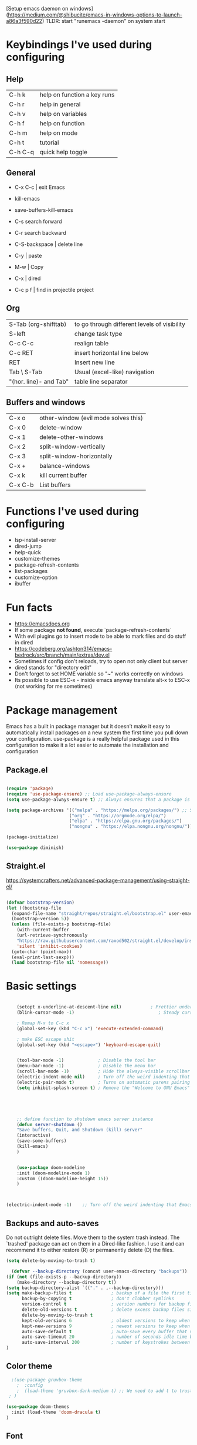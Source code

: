 [Setup emacs daemon on windows](https://medium.com/@shibucite/emacs-in-windows-options-to-launch-a86a3f590d22)
TLDR: start "runemacs -daemon" on system start


* Keybindings I've used during configuring

** Help
|---------+-----------------------------|
| C-h k   | help on function a key runs |
| C-h r   | help in general             |
| C-h v   | help on variables           |
| C-h f   | help on function            |
| C-h m   | help on mode                |
| C-h t   | tutorial                    |
| C-h C-q | quick help toggle           |
|---------+-----------------------------|

** General
- C-x C-c | exit Emacs
- kill-emacs
- save-buffers-kill-emacs

- C-s search forward
- C-r search backward

- C-S-backspace | delete line
- C-y     | paste
- M-w     | Copy

- C-x     | dired

- C-c p f | find in projectile project

** Org
|------------------------+----------------------------------------------|
| S-Tab (org-shifttab)   | to go through different levels of visibility |
| S-left\right           | change task type                             |
| C-c C-c                | realign table                                |
| C-c RET                | insert horizontal line below                 |
| RET                    | Insert new line                              |
| Tab \ S-Tab            | Usual (excel-like) navigation                |
| "(hor. line)- and Tab" | table line separator                         |
|------------------------+----------------------------------------------|


** Buffers and windows
|---------+--------------------------------------|
| C-x o   | other-window (evil mode solves this) |
| C-x 0   | delete-window                        |
| C-x 1   | delete-other-windows                 |
| C-x 2   | split-window-vertically              |
| C-x 3   | split-window-horizontally            |
| C-x +   | balance-windows                      |
| C-x k   | kill current buffer                  |
| C-x C-b | List buffers                         |
|---------+--------------------------------------|


* Functions I've used during configuring
- lsp-install-server
- dired-jump
- help-quick
- customize-themes
- package-refresh-contents
- list-packages
- customize-option
- ibuffer

* Fun facts
- https://emacsdocs.org
- If some package **not found**, execute `package-refresh-contents` 
- With evil plugins go to insert mode to be able to mark files and do stuff in dired
- https://codeberg.org/ashton314/emacs-bedrock/src/branch/main/extras/dev.el
- Sometimes if config don't reloads, try to open not only client but server
- dired stands for "directory edit"
- Don't forget to set HOME variable so "~" works correctly on windows
- Its possible to use ESC-x - inside emacs anyway translate alt-x to ESC-x (not working for me sometimes)


* Package management
Emacs has a built in package manager but it doesn’t make it easy to automatically install packages on a new system the first time you pull down your configuration. use-package is a really helpful package used in this configuration to make it a lot easier to automate the installation and configuration

** Package.el
#+begin_src emacs-lisp

  (require 'package)
  (require 'use-package-ensure) ;; Load use-package-always-ensure
  (setq use-package-always-ensure t) ;; Always ensures that a package is installed

  (setq package-archives '(("melpa" . "https://melpa.org/packages/") ;; Sets default package repositories
                          ("org" . "https://orgmode.org/elpa/")
                          ("elpa" . "https://elpa.gnu.org/packages/")
                          ("nongnu" . "https://elpa.nongnu.org/nongnu/"))) ;; For Eat Terminal

  (package-initialize)

  (use-package diminish)

#+end_src



** Straight.el
https://systemcrafters.net/advanced-package-management/using-straight-el/

#+begin_src emacs-lisp

  (defvar bootstrap-version)
  (let ((bootstrap-file
	(expand-file-name "straight/repos/straight.el/bootstrap.el" user-emacs-directory))
	(bootstrap-version 5))
    (unless (file-exists-p bootstrap-file)
      (with-current-buffer
	  (url-retrieve-synchronously
	  "https://raw.githubusercontent.com/raxod502/straight.el/develop/install.el"
	  'silent 'inhibit-cookies)
	(goto-char (point-max))
	(eval-print-last-sexp)))
    (load bootstrap-file nil 'nomessage))

#+end_src




* Basic settings



#+begin_src emacs-lisp

    (setopt x-underline-at-descent-line nil)           ; Prettier underlines
    (blink-cursor-mode -1)                                ; Steady cursor

    ; Remap M-x to C-c x
    (global-set-key (kbd "C-c x") 'execute-extended-command)

    ; make ESC escape shit
    (global-set-key (kbd "<escape>") 'keyboard-escape-quit)


    (tool-bar-mode -1)             ; Disable the tool bar
    (menu-bar-mode -1)             ; Disable the menu bar 
    (scroll-bar-mode -1)           ; Hide the always-visible scrollbar
    (electric-indent-mode nil)     ; Turn off the weird indenting that Emacs does by default.
    (electric-pair-mode t)         ; Turns on automatic parens pairing
    (setq inhibit-splash-screen t) ; Remove the "Welcome to GNU Emacs" splash screen





    ;; define function to shutdown emacs server instance
    (defun server-shutdown ()
	"Save buffers, Quit, and Shutdown (kill) server"
	(interactive)
	(save-some-buffers)
	(kill-emacs)
    )

	
    (use-package doom-modeline
	:init (doom-modeline-mode 1)
	:custom ((doom-modeline-height 15))
    )

   

(electric-indent-mode -1)    ;; Turn off the weird indenting that Emacs does by default.

#+end_src

** Backups and auto-saves

Do not outright delete files.  Move them to the system trash instead.  The `trashed' package can act on them in a Dired-like fashion.  I use it and can recommend it to either restore (R) or permanently delete (D) the files.
#+begin_src emacs-lisp
  (setq delete-by-moving-to-trash t)
#+end_src

#+begin_src emacs-lisp
  (defvar --backup-directory (concat user-emacs-directory "backups"))
(if (not (file-exists-p --backup-directory))
    (make-directory --backup-directory t))
(setq backup-directory-alist `(("." . ,--backup-directory)))
(setq make-backup-files t               ; backup of a file the first time it is saved.
      backup-by-copying t               ; don't clobber symlinks
      version-control t                 ; version numbers for backup files
      delete-old-versions t             ; delete excess backup files silently
      delete-by-moving-to-trash t
      kept-old-versions 6               ; oldest versions to keep when a new numbered backup is made (default: 2)
      kept-new-versions 9               ; newest versions to keep when a new numbered backup is made (default: 2)
      auto-save-default t               ; auto-save every buffer that visits a file
      auto-save-timeout 20              ; number of seconds idle time before auto-save (default: 30)
      auto-save-interval 200            ; number of keystrokes between auto-saves (default: 300)
)

#+end_src

** Color theme

#+begin_src emacs-lisp
  ;(use-package gruvbox-theme
	;  :config
	;  (load-theme 'gruvbox-dark-medium t) ;; We need to add t to trust this package
 ; )

(use-package doom-themes
  :init (load-theme 'doom-dracula t)
)

#+end_src

** Font

#+begin_src emacs-lisp
  
; M-x menu-set-font to see the font and fontset menu
; M-x describe-font to see the requested font and actual font being used.
(set-face-attribute 'default nil
		    :font "JetBrainsMono NFM-14.5" )
(set-frame-font "JetBrainsMono NFM-12.5" nil t)

  ;; This sets the default font on all graphical frames created after restarting Emacs.
  ;; Does the same thing as 'set-face-attribute default' above, but emacsclient fonts
  ;; are not right unless I also add this method of setting the default font.

(add-to-list 'default-frame-alist '(font . "JetBrainsMono NFM-14.5")) ;; Set your favorite font
#+end_src

** Icons

#+begin_src emacs-lisp

;; M-x nerd-icons-install-fonts
(setq doom-modeline-icon t)

(use-package all-the-icons-dired
    :hook (dired-mode . all-the-icons-dired-mode)
)

#+end_src

** Dired

#+begin_src emacs-lisp
(add-hook 'dired-mode-hook
      (lambda ()
        (dired-hide-details-mode)
        (dired-sort-toggle-or-edit))
)
#+end_src

** Zooming In/Out

You can use the bindings C-+ C– for zooming in/out. You can also use CTRL plus the mouse wheel for zooming in/out.

#+begin_src emacs-lisp
(use-package emacs
  :bind
  ("C-+" . text-scale-increase)
  ("C--" . text-scale-decrease)
  ("<C-wheel-up>" . text-scale-increase)
  ("<C-wheel-down>" . text-scale-decrease)
)
#+end_src

** Minibuffer escape

By default, Emacs requires you to hit ESC *three times* to escape quit the minibuffer.

#+begin_src emacs-lisp
  (global-set-key [escape] 'keyboard-escape-quit)
#+end_src

* Packages

** General

#+begin_src emacs-lisp
(use-package general
  :config
  (general-create-definer rune/leader-keys
    :keymaps '(normal insert visual emacs)
    :prefix "SPC"
    :global-prefix "C-SPC")

  (rune/leader-keys
    "t"  '(:ignore t :which-key "toggles")
    "tt" '(counsel-load-theme :which-key "choose theme"))
)
#+end_src


** Which-key
Shows a popup of available keybindings when typing a long key sequence (e.g. C-x ...)
#+begin_src emacs-lisp
  (
    use-package which-key
      :config
        (which-key-mode)
  )
#+end_src

** Evil mode
This configuration uses evil-mode for a Vi-like modal editing experience. general.el is used for easy keybinding configuration that integrates well with which-key. evil-collection is used to automatically configure various Emacs modes with Vi-like keybindings for evil-mode.

#+begin_src emacs-lisp

  ;; Download Evil
  (unless (package-installed-p 'evil)
    (package-install 'evil)
  )


  (use-package evil
    :init ;; Execute code Before a package is loaded
      (evil-mode)

    :config ;; Execute code After a package is loaded
      (evil-set-initial-state 'eat-mode 'insert) ;; Set initial state in eat terminal to insert mode
      (evil-set-initial-state 'messages-buffer-mode 'normal)
      (evil-set-initial-state 'dashboard-mode 'normal)

    :custom ;; Customization of package custom variables
      (evil-want-keybinding nil)    ;; Disable evil bindings in other modes (It's not consistent and not good)
      (evil-want-C-u-scroll t)      ;; Set C-u to scroll up
      (evil-want-C-i-jump nil)      ;; Disables C-i jump
      (evil-undo-system 'undo-redo) ;; C-r to redo
      (org-return-follows-link t)   ;; Sets RETURN key in org-mode to follow links

    ;; Unmap keys in 'evil-maps. If not done, org-return-follows-link will not work
    :bind (:map evil-motion-state-map
              ("SPC" . nil)
              ("RET" . nil)
              ("TAB" . nil)
          )
  )



  (use-package evil-collection
    :after evil
    :config
    (setq evil-collection-mode-list '(dashboard dired ibuffer))
    (evil-collection-init)
  )
  (use-package evil-tutor)

#+end_src


** Dashboard

#+begin_src emacs-lisp
(use-package dashboard
  :init
    (setq initial-buffer-choice 'dashboard-open)
    (setq dashboard-set-heading-icons t)
    (setq dashboard-set-file-icons t)
    (setq dashboard-banner-logo-title "Emacs Is More Than A Text Editor!")
    ;;(setq dashboard-startup-banner 'logo) ;; use standard emacs logo as banner
    (setq dashboard-startup-banner "~/.config/emacs/images/dtmacs-logo.png")  ;; use custom image as banner
    (setq dashboard-center-content nil) ;; set to 't' for centered content
    (setq dashboard-items '((recents . 5)
                            (agenda . 5 )
                            (bookmarks . 3)
                            (projects . 3)
                            (registers . 3)))
  :custom 
    (dashboard-modify-heading-icons '((recents . "file-text")
                (bookmarks . "book")))
  :config
    (dashboard-setup-startup-hook))

#+end_src

** Projectile


#+begin_src emacs-lisp

  (use-package projectile
    :diminish projectile-mode
    :config (projectile-mode)
    :custom ((projectile-completion-system 'ivy))
    :bind-keymap ("C-c p" . projectile-command-map)
  )

  (use-package counsel-projectile
    :after projectile
    :config
      (counsel-projectile-mode 1)
  )

#+end_src


** Org mode
#+begin_src emacs-lisp
  (require 'org)

  ; Make Org mode work with files ending in .org
  (add-to-list 'auto-mode-alist '("\\.org$" . org-mode))

  ; Try to remove strange auto indents
  (setq org-adapt-indentation nil)

  (setq org-todo-keywords
    '((sequence "TODO" "IN-PROGRESS" "WAITING" "DONE"))
  )
#+end_src

*** Nicer Heading Bullets
org-bullets replaces the heading stars in org-mode buffers with nicer looking characters that you can control. Another option for this is org-superstar-mode which we may cover in a later video.


#+begin_src emacs-lisp

(use-package org-bullets
  :after org
  :hook (org-mode . org-bullets-mode)
  :custom
  (org-bullets-bullet-list '("◉" "○" "●" "○" "●" "○" "●")))

#+end_src


*** Toc-Org
Allows us to create a Table of Contents in our Org docs.

#+begin_src emacs-lisp
(use-package toc-org
    :commands toc-org-enable
    :init (add-hook 'org-mode-hook 'toc-org-enable))

#+end_src

*** Display settings

#+begin_src emacs-lisp
  (setq org-hide-emphasis-markers t)
#+end_src


#+begin_src emacs-lisp
(setq org-src-fontify-natively t
	  org-src-tab-acts-natively t
      org-edit-src-content-indentation 0)
#+end_src

I want the text to fill the screen adaptively, so that long lines of text adapt to the size of the window. It also breaks lines instead of truncating them.

#+begin_src emacs-lisp
(add-hook 'org-mode-hook 'visual-line-mode)
#+end_src




Native fancy look

#+begin_src emacs-lisp
;; Org styling, hide markup etc.
    (setq org-adapt-indentation t
	  org-hide-leading-stars t
	  ;org-hide-emphasis-markers t
	  org-pretty-entities t )
#+end_src


#+begin_src emacs-lisp

(use-package org-modern)
(with-eval-after-load 'org (global-org-modern-mode))

#+end_src

** Ivy
Generic completion frontend for Emacs, Swiper - isearch with an overview, and more
*** Installation
https://oremacs.com/swiper/#installation
#+begin_src emacs-lisp
  (straight-use-package 'ivy) 
  (straight-use-package 'swiper) 
  (straight-use-package 'counsel) 

  (ivy-mode 1)

  (setq ivy-use-virtual-buffers t)
  (setq ivy-count-format "(%d/%d) ")

(use-package all-the-icons-ivy-rich
  :ensure t
  :init (all-the-icons-ivy-rich-mode 1))

(use-package ivy-rich
  :after ivy
  :ensure t
  :init (ivy-rich-mode 1) ;; this gets us descriptions in M-x.
)

#+end_src

*** Keybindings
#+begin_src emacs-list
  (global-set-key (kbd "C-s") 'swiper-isearch)
  (global-set-key (kbd "C-c x") 'counsel-M-x)
  (global-set-key (kbd "C-x C-f") 'counsel-find-file)
  (global-set-key (kbd "M-y") 'counsel-yank-pop)
  (global-set-key (kbd "<f1> f") 'counsel-describe-function)
  (global-set-key (kbd "<f1> v") 'counsel-describe-variable)
  (global-set-key (kbd "<f1> l") 'counsel-find-library)
  (global-set-key (kbd "<f2> i") 'counsel-info-lookup-symbol)
  (global-set-key (kbd "<f2> u") 'counsel-unicode-char)
  (global-set-key (kbd "<f2> j") 'counsel-set-variable)
  (global-set-key (kbd "C-x b") 'ivy-switch-buffer)
  (global-set-key (kbd "C-c v") 'ivy-push-view)
  (global-set-key (kbd "C-c V") 'ivy-pop-view)
#+end_src


** Helpful Help Commands
Helpful adds a lot of very helpful (get it?) information to Emacs’ describe- command buffers. For example, if you use describe-function, you will not only get the documentation about the function, you will also see the source code of the function and where it gets used in other places in the Emacs configuration. It is very useful for figuring out how things work in Emacs.


#+begin_src emacs-list
(use-package helpful
  :custom
    (counsel-describe-function-function #'helpful-callable)
    (counsel-describe-variable-function #'helpful-variable)
  :bind
    ([remap describe-function] . counsel-describe-function)
    ([remap describe-command] . helpful-command)
    ([remap describe-variable] . counsel-describe-variable)
    ([remap describe-key] . helpful-key)
)
#+end_src


** Helm
Better emacs' autocompletion
#+begin_src emacs-lisp
  (straight-use-package 'helm)
  ;(global-set-key (kbd "C-c x") 'helm-M-x)
  (helm-mode 1) ; make helm-mode start with Emacg
  (setq completion-styles '(flex)) ; emacs 27+
#+end_src

* Development 
https://systemcrafters.net/emacs-from-scratch/build-your-own-ide-with-lsp-mode/

** LSP
#+begin_src emacs-lisp

    (use-package lsp-mode
      :init
        (setq lsp-keymap-prefix "C-c l")  ;; Or 'C-l', 's-l'
      :config
        (lsp-enable-which-key-integration t)
    )

#+end_src

** LSP UI

#+begin_src emacs-lisp

  (use-package lsp-ui 
    :commands lsp-ui-mode
    :hook (lsp-mode . lsp-ui-mode)
    :custom
      (lsp-ui-doc-position 'bottom)
  )

#+end_src

** LSP treemacs
[[lsp-treemacs][https://github.com/emacs-lsp/lsp-treemacs]] provides nice tree views for different aspects of your code like symbols in a file, references of a symbol, or diagnostic messages (errors and warnings) that are found in your code.
This package is built on the [[treemacs][https://github.com/Alexander-Miller/treemacs]] package 

#+begin_src emacs-lisp
(use-package treemacs
  :after lsp
  :config
    ;(treemacs-follow-mode t)
    (treemacs-filewatch-mode t)
    (treemacs-fringe-indicator-mode 'always)
)

(use-package treemacs-evil
  :after (treemacs evil)
)

(use-package treemacs-icons-dired
  :hook (dired-mode . treemacs-icons-dired-enable-once)
)

(use-package lsp-treemacs :commands lsp-treemacs-errors-list)
#+end_src


** LSP ivy
lsp-ivy integrates Ivy with lsp-mode to make it easy to search for things by name in your code. When you run these commands, a prompt will appear in the minibuffer allowing you to type part of the name of a symbol in your code.

- lsp-ivy-workspace-symbol - Search for a symbol name in the current project workspace
- lsp-ivy-global-workspace-symbol - Search for a symbol name in all active project workspaces

#+begin_src emacs-lisp
  (use-package lsp-ivy :commands lsp-ivy-workspace-symbol)
#+end_src


** Git

#+begin_src emacs-lisp
(use-package magit)
#+end_src


** Languages
Emacs has built-in programming language modes for Lisp, Scheme, DSSSL, Ada, ASM, AWK, C, C++, Fortran, Icon, IDL (CORBA), IDLWAVE, Java, Javascript, M4, Makefiles, Metafont, Modula2, Object Pascal, Objective-C, Octave, Pascal, Perl, Pike, PostScript, Prolog, Python, Ruby, Simula, SQL, Tcl, Verilog, and VHDL.  Other languages will require you to install additional modes.

#+begin_src emacs-lisp
  (use-package lua-mode)
  (use-package php-mode)
  (use-package web-mode)

; Makes web-mode the default mode for editing web files
(add-to-list 'auto-mode-alist '("\\.phtml\\'" . web-mode))
(add-to-list 'auto-mode-alist '("\\.tpl\\.php\\'" . web-mode))
(add-to-list 'auto-mode-alist '("\\.html\\.twig\\'" . web-mode))
(add-to-list 'auto-mode-alist '("\\.html?\\'" . web-mode))
(add-to-list 'auto-mode-alist '("\\.erb\\'" . web-mode))
(add-to-list 'auto-mode-alist '("\\.mustache\\'" . web-mode))
(add-to-list 'auto-mode-alist '("\\.djhtml\\'" . web-mode))
#+end_src

** Company mode

Company Mode provides a nicer in-buffer completion interface than completion-at-point which is more reminiscent of what you would expect from an IDE.
Here TAB now completes the selection and initiates completion at the current location if needed
company-box is used to further enhance the look of the completions with icons and better overall presentation.


#+begin_src emacs-lisp

  (use-package company
    :after lsp-mode
    :hook (lsp-mode . company-mode)
    :bind 
          (:map company-active-map
            ("<tab>" . company-complete-selection)
          )
          (:map lsp-mode-map
            ("<tab>" . company-indent-or-complete-common)
          )
    :custom
      (company-minimum-prefix-length 1)
      (company-idle-delay 0.0)
  )

  (use-package company-box
    :hook (company-mode . company-box-mode)
  )

(use-package flycheck
  :ensure t
  :config
  (add-hook 'after-init-hook #'global-flycheck-mode))

#+end_src

* Terminal

#+begin_src emacs-lisp

(use-package term
  :config
  (setq explicit-shell-file-name "pwsh") ;; Change this to zsh, etc
  ;;(setq explicit-zsh-args '())         ;; Use 'explicit-<shell>-args for shell-specific args

  ;; Match the default Bash shell prompt.  Update this if you have a custom prompt
  (setq term-prompt-regexp "^[^#$%>\n]*[#$%>] *")
)

(use-package eterm-256color
  :hook (term-mode . eterm-256color-mode))

#+end_src
